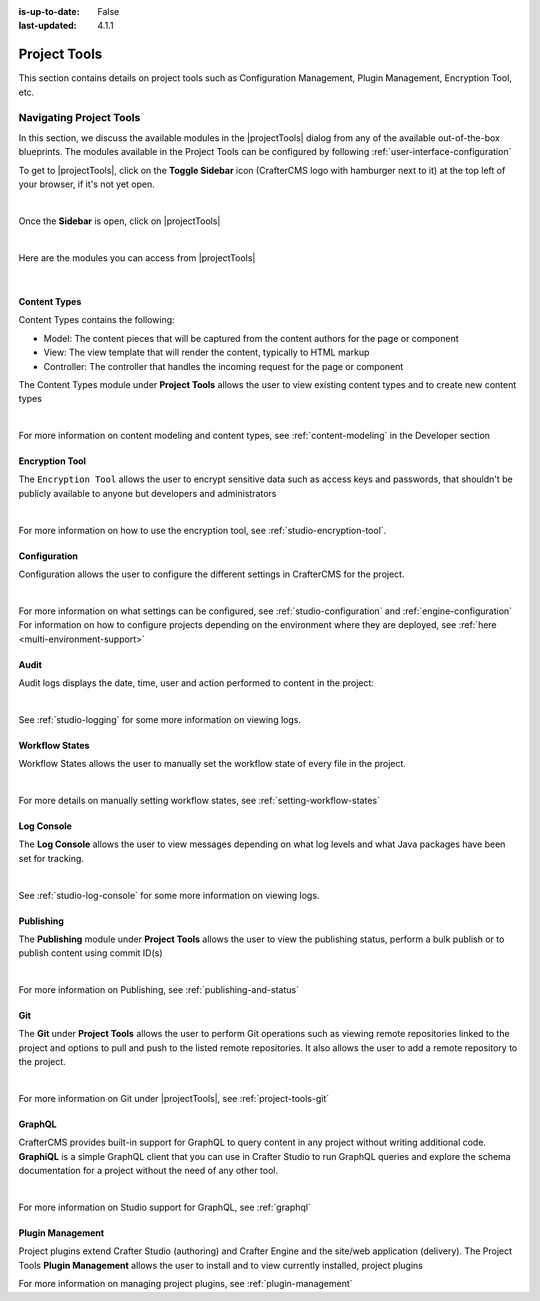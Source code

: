 :is-up-to-date: False
:last-updated: 4.1.1


.. index:: Project Project Tools

.. _project-tools:

=============
Project Tools
=============

This section contains details on project tools such as Configuration Management, Plugin Management, Encryption Tool, etc.

.. _navigating-project-tools:

------------------------
Navigating Project Tools
------------------------

In this section, we discuss the available modules in the |projectTools| dialog from any of the available out-of-the-box blueprints. The modules available in the Project Tools can be configured by following :ref:`user-interface-configuration`

To get to |projectTools|, click on the **Toggle Sidebar** icon (CrafterCMS logo with hamburger next to it) at the top left of your browser, if it's not yet open.

.. image:: /_static/images/site-admin/open-sidebar.webp
    :alt: Project Admin - Open Sidebar
    :align: center
    :width: 40%

|

Once the **Sidebar** is open, click on |projectTools|

.. image:: /_static/images/site-admin/open-project-tools.webp
    :alt: Project Admin - Click on Project Tools
    :align: center
    :width: 25%

|

Here are the modules you can access from |projectTools|

.. image:: /_static/images/site-admin/project-tools-menu.webp
    :alt: Project Admin - Project Tools Modules
    :align: center
    :width: 25%

|

^^^^^^^^^^^^^
Content Types
^^^^^^^^^^^^^
Content Types contains the following:

* Model: The content pieces that will be captured from the content authors for the page or component
* View: The view template that will render the content, typically to HTML markup
* Controller: The controller that handles the incoming request for the page or component

The Content Types module under **Project Tools** allows the user to view existing content types and to create new content types

.. image:: /_static/images/site-admin/project-tools-content-types.webp
    :alt: Project Administrator - Project Tools Content Types
    :align: center
    :width: 60%

|

For more information on content modeling and content types, see :ref:`content-modeling` in the Developer section

^^^^^^^^^^^^^^^
Encryption Tool
^^^^^^^^^^^^^^^

The ``Encryption Tool`` allows the user to encrypt sensitive data such as access keys and passwords, that shouldn't be publicly available to anyone but developers and administrators

.. image:: /_static/images/site-admin/project-tools-encryption-tool.webp
   :alt: Project Administrator - Project Tools Encryption Tool
   :align: center
   :width: 60%

|

For more information on how to use the encryption tool, see :ref:`studio-encryption-tool`.

^^^^^^^^^^^^^
Configuration
^^^^^^^^^^^^^

Configuration allows the user to configure the different settings in CrafterCMS for the project.

.. image:: /_static/images/site-admin/project-tools-configuration.webp
    :alt: Project Admin - Project Tools Configuration
    :align: center
    :width: 60%

|

For more information on what settings can be configured, see :ref:`studio-configuration` and :ref:`engine-configuration`
For information on how to configure projects depending on the environment where they are deployed, see :ref:`here <multi-environment-support>`

^^^^^
Audit
^^^^^

Audit logs displays the date, time, user and action performed to content in the project:

.. image:: /_static/images/site-admin/project-tools-audit.webp
    :alt: Project Admin - Project Tools Audit
    :align: center
    :width: 60%

|

See :ref:`studio-logging` for some more information on viewing logs.

^^^^^^^^^^^^^^^
Workflow States
^^^^^^^^^^^^^^^

Workflow States allows the user to manually set the workflow state of every file in the project.

.. image:: /_static/images/site-admin/project-tools-workflow-states.webp
    :alt: Project Admin - Project Tools Workflow States
    :align: center
    :width: 60%

|

For more details on manually setting workflow states, see :ref:`setting-workflow-states`

^^^^^^^^^^^
Log Console
^^^^^^^^^^^

The **Log Console** allows the user to view messages depending on what log levels and what Java packages have been set for tracking.

.. image:: /_static/images/site-admin/project-tools-log-console.webp
    :alt: Project Admin - Project Tools Log Console
    :align: center
    :width: 60%

|

See :ref:`studio-log-console` for some more information on viewing logs.

^^^^^^^^^^
Publishing
^^^^^^^^^^

The **Publishing** module under **Project Tools** allows the user to view the publishing status, perform a bulk publish or to publish content using commit ID(s)

.. image:: /_static/images/site-admin/project-tools-publishing.webp
    :alt: Project Admin - Project Tools Publishing
    :align: center
    :width: 60%

|

For more information on Publishing, see :ref:`publishing-and-status`

^^^
Git
^^^

The **Git** under **Project Tools** allows the user to perform Git operations such as viewing remote repositories linked to the project and options to pull and push to the listed remote repositories. It also allows the user to add a remote repository to the project.

.. image:: /_static/images/site-admin/project-tools-git.webp
    :alt: Project Admin - Project Tools Git
    :align: center
    :width: 60%

|

For more information on Git under |projectTools|, see :ref:`project-tools-git`

^^^^^^^
GraphQL
^^^^^^^

CrafterCMS provides built-in support for GraphQL to query content in any project without writing additional code. **GraphiQL** is a simple GraphQL client that you can use in Crafter Studio to run GraphQL queries and explore the schema documentation for a project without the need of any other tool.

.. image:: /_static/images/site-admin/project-tools-graphql.webp
    :alt: Project Admin - Project Tools GraohiQL
    :align: center
    :width: 70%

|

For more information on Studio support for GraphQL, see :ref:`graphql`

^^^^^^^^^^^^^^^^^
Plugin Management
^^^^^^^^^^^^^^^^^

Project plugins extend Crafter Studio (authoring) and Crafter Engine and the site/web application (delivery).
The Project Tools **Plugin Management** allows the user to install and to view currently installed, project plugins

.. image:: /_static/images/site-admin/project-tools-plugin-mgmt.webp
   :alt: Project Admin - Project Tools Plugin Management
   :align: center
   :width: 70%

For more information on managing project plugins, see :ref:`plugin-management`
